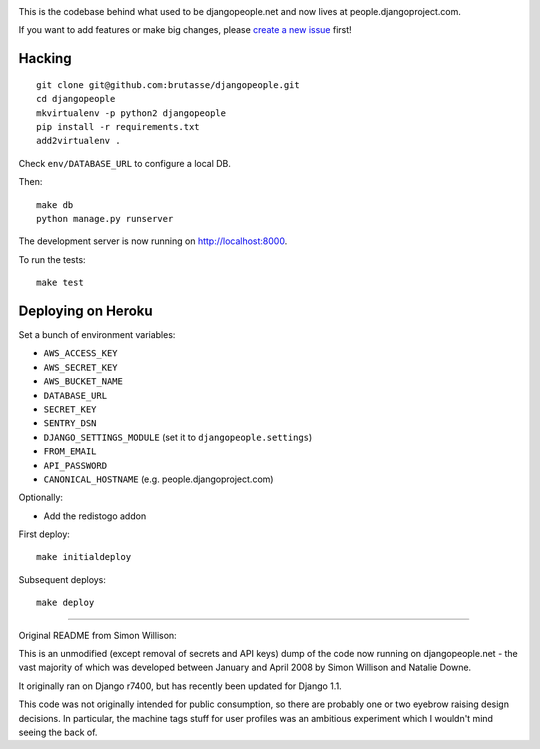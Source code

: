.. image:: https://travis-ci.org/brutasse/djangopeople.png?branch=master
   :alt: Build Status
   :target: https://travis-ci.org/brutasse/djangopeople

This is the codebase behind what used to be djangopeople.net and now lives at
people.djangoproject.com.

If you want to add features or make big changes, please `create a new issue`_
first!

.. _create a new issue: https://github.com/brutasse/djangopeople/issues/new

Hacking
-------

::

    git clone git@github.com:brutasse/djangopeople.git
    cd djangopeople
    mkvirtualenv -p python2 djangopeople
    pip install -r requirements.txt
    add2virtualenv .

Check ``env/DATABASE_URL`` to configure a local DB.

Then::

    make db
    python manage.py runserver

The development server is now running on http://localhost:8000.

To run the tests::

    make test

Deploying on Heroku
-------------------

Set a bunch of environment variables:

* ``AWS_ACCESS_KEY``
* ``AWS_SECRET_KEY``
* ``AWS_BUCKET_NAME``
* ``DATABASE_URL``
* ``SECRET_KEY``
* ``SENTRY_DSN``
* ``DJANGO_SETTINGS_MODULE`` (set it to ``djangopeople.settings``)
* ``FROM_EMAIL``
* ``API_PASSWORD``
* ``CANONICAL_HOSTNAME`` (e.g. people.djangoproject.com)

Optionally:

* Add the redistogo addon

First deploy::

    make initialdeploy

Subsequent deploys::

    make deploy

-------

Original README from Simon Willison:

This is an unmodified (except removal of secrets and API keys) dump of the
code now running on djangopeople.net - the vast majority of which was
developed between January and April 2008 by Simon Willison and Natalie Downe.

It originally ran on Django r7400, but has recently been updated for Django 1.1.

This code was not originally intended for public consumption, so there are
probably one or two eyebrow raising design decisions. In particular, the
machine tags stuff for user profiles was an ambitious experiment which I
wouldn't mind seeing the back of.
